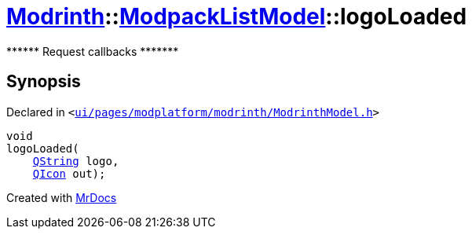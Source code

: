 [#Modrinth-ModpackListModel-logoLoaded]
= xref:Modrinth.adoc[Modrinth]::xref:Modrinth/ModpackListModel.adoc[ModpackListModel]::logoLoaded
:relfileprefix: ../../
:mrdocs:


&ast;&ast;&ast;&ast;&ast;&ast; Request callbacks &ast;&ast;&ast;&ast;&ast;&ast;&ast;



== Synopsis

Declared in `&lt;https://github.com/PrismLauncher/PrismLauncher/blob/develop/launcher/ui/pages/modplatform/modrinth/ModrinthModel.h#L94[ui&sol;pages&sol;modplatform&sol;modrinth&sol;ModrinthModel&period;h]&gt;`

[source,cpp,subs="verbatim,replacements,macros,-callouts"]
----
void
logoLoaded(
    xref:QString.adoc[QString] logo,
    xref:QIcon.adoc[QIcon] out);
----



[.small]#Created with https://www.mrdocs.com[MrDocs]#
